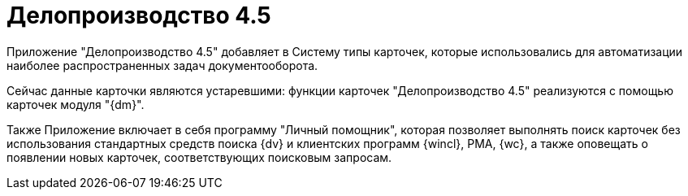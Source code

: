 = Делопроизводство 4.5

Приложение "Делопроизводство 4.5" добавляет в Систему типы карточек, которые использовались для автоматизации наиболее распространенных задач документооборота.

Сейчас данные карточки являются устаревшими: функции карточек "Делопроизводство 4.5" реализуются с помощью карточек модуля "{dm}".

Также Приложение включает в себя программу "Личный помощник", которая позволяет выполнять поиск карточек без использования стандартных средств поиска {dv} и клиентских программ {wincl}, РМА, {wc}, а также оповещать о появлении новых карточек, соответствующих поисковым запросам.